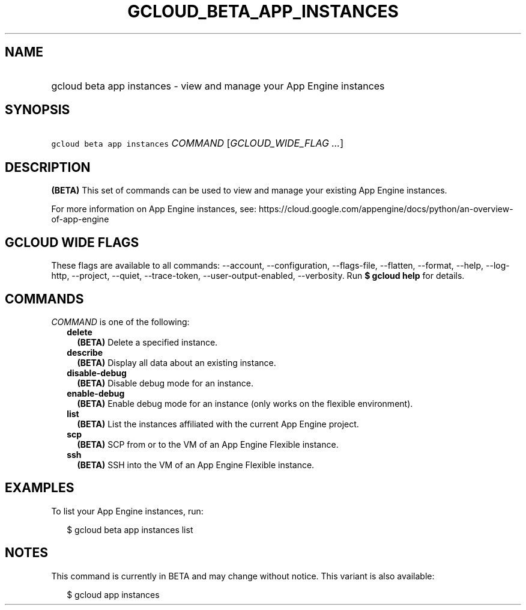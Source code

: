 
.TH "GCLOUD_BETA_APP_INSTANCES" 1



.SH "NAME"
.HP
gcloud beta app instances \- view and manage your App Engine instances



.SH "SYNOPSIS"
.HP
\f5gcloud beta app instances\fR \fICOMMAND\fR [\fIGCLOUD_WIDE_FLAG\ ...\fR]



.SH "DESCRIPTION"

\fB(BETA)\fR This set of commands can be used to view and manage your existing
App Engine instances.

For more information on App Engine instances, see:
https://cloud.google.com/appengine/docs/python/an\-overview\-of\-app\-engine



.SH "GCLOUD WIDE FLAGS"

These flags are available to all commands: \-\-account, \-\-configuration,
\-\-flags\-file, \-\-flatten, \-\-format, \-\-help, \-\-log\-http, \-\-project,
\-\-quiet, \-\-trace\-token, \-\-user\-output\-enabled, \-\-verbosity. Run \fB$
gcloud help\fR for details.



.SH "COMMANDS"

\f5\fICOMMAND\fR\fR is one of the following:

.RS 2m
.TP 2m
\fBdelete\fR
\fB(BETA)\fR Delete a specified instance.

.TP 2m
\fBdescribe\fR
\fB(BETA)\fR Display all data about an existing instance.

.TP 2m
\fBdisable\-debug\fR
\fB(BETA)\fR Disable debug mode for an instance.

.TP 2m
\fBenable\-debug\fR
\fB(BETA)\fR Enable debug mode for an instance (only works on the flexible
environment).

.TP 2m
\fBlist\fR
\fB(BETA)\fR List the instances affiliated with the current App Engine project.

.TP 2m
\fBscp\fR
\fB(BETA)\fR SCP from or to the VM of an App Engine Flexible instance.

.TP 2m
\fBssh\fR
\fB(BETA)\fR SSH into the VM of an App Engine Flexible instance.


.RE
.sp

.SH "EXAMPLES"

To list your App Engine instances, run:

.RS 2m
$ gcloud beta app instances list
.RE



.SH "NOTES"

This command is currently in BETA and may change without notice. This variant is
also available:

.RS 2m
$ gcloud app instances
.RE

